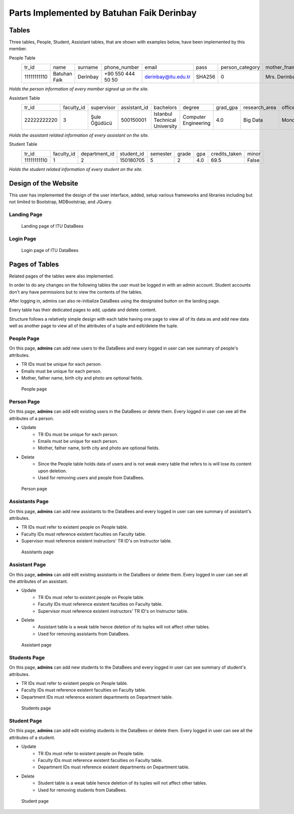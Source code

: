 Parts Implemented by Batuhan Faik Derinbay
==========================================

Tables
------

Three tables, People, Student, Assistant tables, that are shown with examples below, have been implemented by this member.

People Table
    =========== ============ ======== ================= =================== ====== =============== ============= ============ ====== ========== ========== =========== =============== ========== =============== ==========
    tr_id       name         surname  phone_number      email               pass   person_category mother_fname  father_fname gender birth_city birth_date id_reg_city id_reg_district photo_name photo_extension photo_data
    ----------- ------------ -------- ----------------- ------------------- ------ --------------- ------------- ------------ ------ ---------- ---------- ----------- --------------- ---------- --------------- ----------
    11111111110 Batuhan Faik Derinbay +90 550 444 50 50 derinbay@itu.edu.tr SHA256 0               Mrs. Derinbay Mr. Derinbay M      Istanbul   01-01-2000 Istanbul    Sariyer         bfderinbay png             Base64
    =========== ============ ======== ================= =================== ====== =============== ============= ============ ====== ========== ========== =========== =============== ========== =============== ==========

*Holds the person information of every member signed up on the site.*

Assistant Table
    =========== ========== ============ ============ ============================= ==================== ======== ============= ========== ================= ===============
    tr_id       faculty_id supervisor   assistant_id bachelors                     degree               grad_gpa research_area office_day office_hour_start office_hour_end
    ----------- ---------- ------------ ------------ ----------------------------- -------------------- -------- ------------- ---------- ----------------- ---------------
    22222222220 3          Şule Öğüdücü 500150001    Istanbul Technical University Computer Engineering 4.0      Big Data      Monday     10:30             12:30
    =========== ========== ============ ============ ============================= ==================== ======== ============= ========== ================= ===============

*Holds the assistant related information of every assistant on the site.*

Student Table
    =========== ========== ============= ========== ======== ===== === ============= =====
    tr_id       faculty_id department_id student_id semester grade gpa credits_taken minor
    ----------- ---------- ------------- ---------- -------- ----- --- ------------- -----
    11111111110 1          2             150180705  5        2     4.0 69.5          False
    =========== ========== ============= ========== ======== ===== === ============= =====

*Holds the student related information of every student on the site.*

Design of the Website
---------------------

This user has implemented the design of the user interface, added, setup various frameworks and libraries including but not limited to Bootstrap, MDBootstrap, and JQuery.

Landing Page
++++++++++++

 .. figure:: ../../images/derinbay/index.png
    :alt: Index Page
    :align: center

    Landing page of ITU DataBees

Login Page
++++++++++

 .. figure:: ../../images/derinbay/login.png
    :alt: Login Page
    :align: center

    Login page of ITU DataBees

Pages of Tables
---------------

Related pages of the tables were also implemented.

In order to do any changes on the following tables the user must be logged in with an admin account. Student accounts don't any have permissions but to view the contents of the tables.

After logging in, admins can also re-initialize DataBees using the designated button on the landing page.

Every table has their dedicated pages to add, update and delete content.

Structure follows a relatively simple design with each table having one page to view all of its data as and add new data well as another page to view all of the attributes of a tuple and edit/delete the tuple.

People Page
+++++++++++

On this page, **admins** can add new users to the DataBees and every logged in user can see summary of people's attributes.

- TR IDs must be unique for each person.
- Emails must be unique for each person.
- Mother, father name, birth city and photo are optional fields.

 .. figure:: ../../images/derinbay/people.png
    :alt: People Page
    :align: center

    People page

Person Page
+++++++++++

On this page, **admins** can add edit existing users in the DataBees or delete them. Every logged in user can see all the attributes of a person.

- Update
    - TR IDs must be unique for each person.
    - Emails must be unique for each person.
    - Mother, father name, birth city and photo are optional fields.
- Delete
    - Since the People table holds data of users and is not weak every table that refers to is will lose its content upon deletion.
    - Used for removing users and people from DataBees.


 .. figure:: ../../images/derinbay/person.png
    :alt: Person Page
    :align: center

    Person page

Assistants Page
+++++++++++++++

On this page, **admins** can add new assistants to the DataBees and every logged in user can see summary of assistant's attributes.

- TR IDs must refer to existent people on People table.
- Faculty IDs must reference existent faculties on Faculty table.
- Supervisor must reference existent instructors' TR ID's on Instructor table.

 .. figure:: ../../images/derinbay/assistants.png
    :alt: Assistants Page
    :align: center

    Assistants page

Assistant Page
++++++++++++++

On this page, **admins** can add edit existing assistants in the DataBees or delete them. Every logged in user can see all the attributes of an assistant.

- Update
    - TR IDs must refer to existent people on People table.
    - Faculty IDs must reference existent faculties on Faculty table.
    - Supervisor must reference existent instructors' TR ID's on Instructor table.
- Delete
    - Assistant table is a weak table hence deletion of its tuples will not affect other tables.
    - Used for removing assistants from DataBees.


 .. figure:: ../../images/derinbay/assistant.png
    :alt: Assistant Page
    :align: center

    Assistant page

Students Page
+++++++++++++

On this page, **admins** can add new students to the DataBees and every logged in user can see summary of student's attributes.

- TR IDs must refer to existent people on People table.
- Faculty IDs must reference existent faculties on Faculty table.
- Department IDs must reference existent departments on Department table.

 .. figure:: ../../images/derinbay/students.png
    :alt: Students Page
    :align: center

    Students page

Student Page
++++++++++++

On this page, **admins** can add edit existing students in the DataBees or delete them. Every logged in user can see all the attributes of a student.

- Update
    - TR IDs must refer to existent people on People table.
    - Faculty IDs must reference existent faculties on Faculty table.
    - Department IDs must reference existent departments on Department table.
- Delete
    - Student table is a weak table hence deletion of its tuples will not affect other tables.
    - Used for removing students from DataBees.


 .. figure:: ../../images/derinbay/student.png
    :alt: Student Page
    :align: center

    Student page